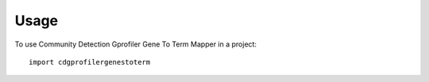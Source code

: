 =====
Usage
=====

To use Community Detection Gprofiler Gene To Term Mapper in a project::

    import cdgprofilergenestoterm
